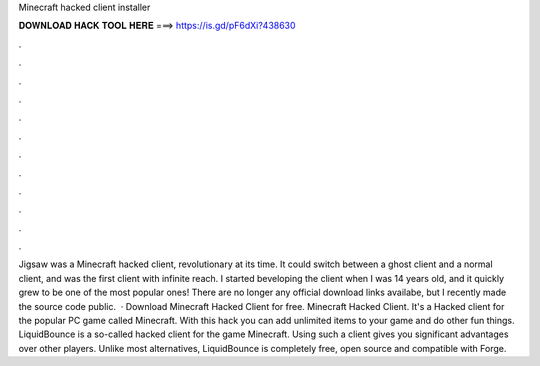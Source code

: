 Minecraft hacked client installer

𝐃𝐎𝐖𝐍𝐋𝐎𝐀𝐃 𝐇𝐀𝐂𝐊 𝐓𝐎𝐎𝐋 𝐇𝐄𝐑𝐄 ===> https://is.gd/pF6dXi?438630

.

.

.

.

.

.

.

.

.

.

.

.

Jigsaw was a Minecraft hacked client, revolutionary at its time. It could switch between a ghost client and a normal client, and was the first client with infinite reach. I started beveloping the client when I was 14 years old, and it quickly grew to be one of the most popular ones! There are no longer any official download links availabe, but I recently made the source code public.  · Download Minecraft Hacked Client for free. Minecraft Hacked Client. It's a Hacked client for the popular PC game called Minecraft. With this hack you can add unlimited items to your game and do other fun things. LiquidBounce is a so-called hacked client for the game Minecraft. Using such a client gives you significant advantages over other players. Unlike most alternatives, LiquidBounce is completely free, open source and compatible with Forge.
